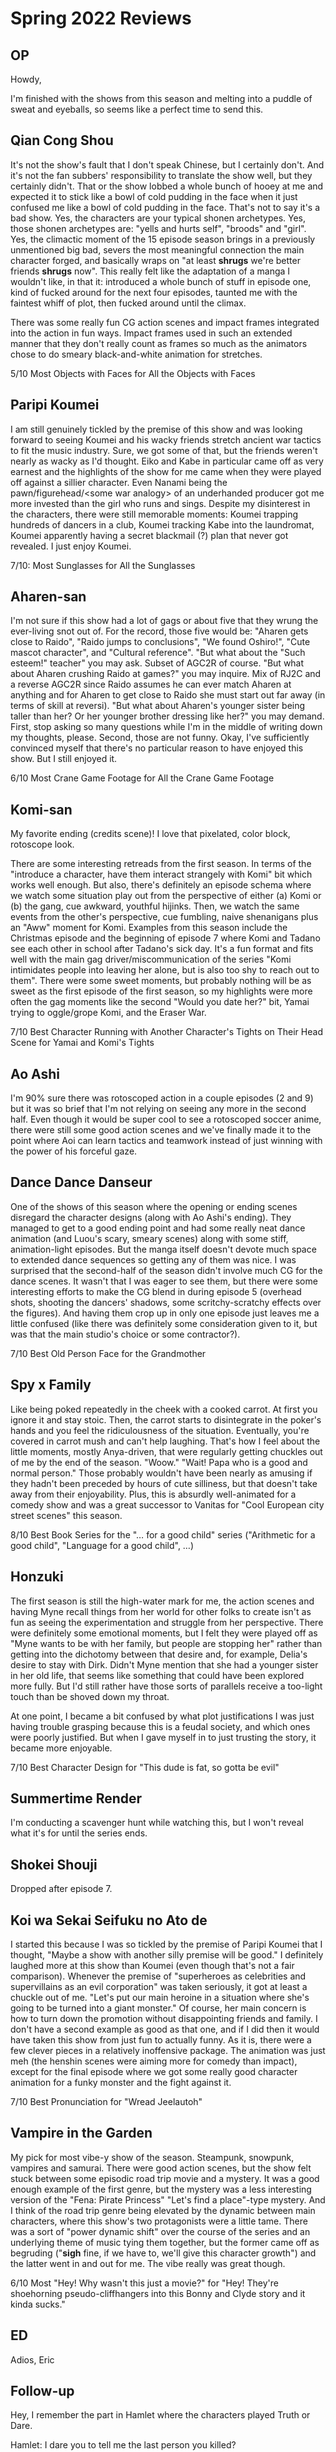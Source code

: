 * Spring 2022 Reviews
** OP
Howdy,

I'm finished with the shows from this season and melting into a puddle of sweat and eyeballs, so seems like a perfect time to send this.

** Qian Cong Shou
It's not the show's fault that I don't speak Chinese, but I certainly don't. And it's not the fan subbers' responsibility to translate the show well, but they certainly didn't. That or the show lobbed a whole bunch of hooey at me and expected it to stick like a bowl of cold pudding in the face when it just confused me like a bowl of cold pudding in the face. That's not to say it's a bad show. Yes, the characters are your typical shonen archetypes. Yes, those shonen archetypes are: "yells and hurts self", "broods" and "girl". Yes, the climactic moment of the 15 episode season brings in a previously unmentioned big bad, severs the most meaningful connection the main character forged, and basically wraps on "at least *shrugs* we're better friends *shrugs* now". This really felt like the adaptation of a manga I wouldn't like, in that it: introduced a whole bunch of stuff in episode one, kind of fucked around for the next four episodes, taunted me with the faintest whiff of plot, then fucked around until the climax.

There was some really fun CG action scenes and impact frames integrated into the action in fun ways. Impact frames used in such an extended manner that they don't really count as frames so much as the animators chose to do smeary black-and-white animation for stretches.

5/10 Most Objects with Faces for All the Objects with Faces

** Paripi Koumei
I am still genuinely tickled by the premise of this show and was looking forward to seeing Koumei and his wacky friends stretch ancient war tactics to fit the music industry. Sure, we got some of that, but the friends weren't nearly as wacky as I'd thought. Eiko and Kabe in particular came off as very earnest and the highlights of the show for me came when they were played off against a sillier character. Even Nanami being the pawn/figurehead/<some war analogy> of an underhanded producer got me more invested than the girl who runs and sings. Despite my disinterest in the characters, there were still memorable moments: Koumei trapping hundreds of dancers in a club, Koumei tracking Kabe into the laundromat, Koumei apparently having a secret blackmail (?) plan that never got revealed. I just enjoy Koumei.

7/10: Most Sunglasses for All the Sunglasses

** Aharen-san
I'm not sure if this show had a lot of gags or about five that they wrung the ever-living snot out of. For the record, those five would be: "Aharen gets close to Raido", "Raido jumps to conclusions", "We found Oshiro!", "Cute mascot character", and "Cultural reference". "But what about the "Such esteem!" teacher" you may ask. Subset of AGC2R of course. "But what about Aharen crushing Raido at games?" you may inquire. Mix of RJ2C and a reverse AGC2R since Raido assumes he can ever match Aharen at anything and for Aharen to get close to Raido she must start out far away (in terms of skill at reversi). "But what about Aharen's younger sister being taller than her? Or her younger brother dressing like her?" you may demand. First, stop asking so many questions while I'm in the middle of writing down my thoughts, please. Second, those are not funny. Okay, I've sufficiently convinced myself that there's no particular reason to have enjoyed this show. But I still enjoyed it.

6/10 Most Crane Game Footage for All the Crane Game Footage

** Komi-san
My favorite ending (credits scene)! I love that pixelated, color block, rotoscope look.

There are some interesting retreads from the first season. In terms of the "introduce a character, have them interact strangely with Komi" bit which works well enough. But also, there's definitely an episode schema where we watch some situation play out from the perspective of either (a) Komi or (b) the gang, cue awkward, youthful hijinks. Then, we watch the same events from the other's perspective, cue fumbling, naive shenanigans plus an "Aww" moment for Komi. Examples from this season include the Christmas episode and the beginning of episode 7 where Komi and Tadano see each other in school after Tadano's sick day. It's a fun format and fits well with the main gag driver/miscommunication of the series "Komi intimidates people into leaving her alone, but is also too shy to reach out to them". There were some sweet moments, but probably nothing will be as sweet as the first episode of the first season, so my highlights were more often the gag moments like the second "Would you date her?" bit, Yamai trying to oggle/grope Komi, and the Eraser War.

7/10 Best Character Running with Another Character's Tights on Their Head Scene for Yamai and Komi's Tights

** Ao Ashi
I'm 90% sure there was rotoscoped action in a couple episodes (2 and 9) but it was so brief that I'm not relying on seeing any more in the second half. Even though it would be super cool to see a rotoscoped soccer anime, there were still some good action scenes and we've finally made it to the point where Aoi can learn tactics and teamwork instead of just winning with the power of his forceful gaze.

** Dance Dance Danseur
One of the shows of this season where the opening or ending scenes disregard the character designs (along with Ao Ashi's ending). They managed to get to a good ending point and had some really neat dance animation (and Luou's scary, smeary scenes) along with some stiff, animation-light episodes. But the manga itself doesn't devote much space to extended dance sequences so getting any of them was nice. I was surprised that the second-half of the season didn't involve much CG for the dance scenes. It wasn't that I was eager to see them, but there were some interesting efforts to make the CG blend in during episode 5 (overhead shots, shooting the dancers' shadows, some scritchy-scratchy effects over the figures). And having them crop up in only one episode just leaves me a little confused (like there was definitely some consideration given to it, but was that the main studio's choice or some contractor?).

7/10 Best Old Person Face for the Grandmother

** Spy x Family
Like being poked repeatedly in the cheek with a cooked carrot. At first you ignore it and stay stoic. Then, the carrot starts to disintegrate in the poker's hands and you feel the ridiculousness of the situation. Eventually, you're covered in carrot mush and can't help laughing. That's how I feel about the little moments, mostly Anya-driven, that were regularly getting chuckles out of me by the end of the season. "Woow." "Wait! Papa who is a good and normal person." Those probably wouldn't have been nearly as amusing if they hadn't been preceded by hours of cute silliness, but that doesn't take away from their enjoyability. Plus, this is absurdly well-animated for a comedy show and was a great successor to Vanitas for "Cool European city street scenes" this season.

8/10 Best Book Series for the "... for a good child" series ("Arithmetic for a good child", "Language for a good child", ...)

** Honzuki
The first season is still the high-water mark for me, the action scenes and having Myne recall things from her world for other folks to create isn't as fun as seeing the experimentation and struggle from her perspective. There were definitely some emotional moments, but I felt they were played off as "Myne wants to be with her family, but people are stopping her" rather than getting into the dichotomy between that desire and, for example, Delia's desire to stay with Dirk. Didn't Myne mention that she had a younger sister in her old life, that seems like something that could have been explored more fully. But I'd still rather have those sorts of parallels receive a too-light touch than be shoved down my throat.

At one point, I became a bit confused by what plot justifications I was just having trouble grasping because this is a feudal society, and which ones were poorly justified. But when I gave myself in to just trusting the story, it became more enjoyable.

7/10 Best Character Design for "This dude is fat, so gotta be evil"

** Summertime Render
I'm conducting a scavenger hunt while watching this, but I won't reveal what it's for until the series ends.

** Shokei Shouji
Dropped after episode 7.

** Koi wa Sekai Seifuku no Ato de
I started this because I was so tickled by the premise of Paripi Koumei that I thought, "Maybe a show with another silly premise will be good." I definitely laughed more at this show than Koumei (even though that's not a fair comparison). Whenever the premise of "superheroes as celebrities and supervillains as an evil corporation" was taken seriously, it got at least a chuckle out of me. "Let's put our main heroine in a situation where she's going to be turned into a giant monster." Of course, her main concern is how to turn down the promotion without disappointing friends and family. I don't have a second example as good as that one, and if I did then it would have taken this show from just fun to actually funny. As it is, there were a few clever pieces in a relatively inoffensive package. The animation was just meh (the henshin scenes were aiming more for comedy than impact), except for the final episode where we got some really good character animation for a funky monster and the fight against it.

7/10 Best Pronunciation for "Wread Jeelautoh"

** Vampire in the Garden
My pick for most vibe-y show of the season. Steampunk, snowpunk, vampires and samurai. There were good action scenes, but the show felt stuck between some episodic road trip movie and a mystery. It was a good enough example of the first genre, but the mystery was a less interesting version of the "Fena: Pirate Princess" "Let's find a place"-type mystery. And I think of the road trip genre being elevated by the dynamic between main characters, where this show's two protagonists were a little tame. There was a sort of "power dynamic shift" over the course of the series and an underlying theme of music tying them together, but the former came off as begruding ("*sigh* fine, if we have to, we'll give this character growth") and the latter went in and out for me. The vibe really was great though.

6/10 Most "Hey! Why wasn't this just a movie?" for "Hey! They're shoehorning pseudo-cliffhangers into this Bonny and Clyde story and it kinda sucks."

** ED
Adios,
Eric

** Follow-up
Hey, I remember the part in Hamlet where the characters played Truth or Dare.

Hamlet: I dare you to tell me the last person you killed?

Claudius: ...

Gertrude: I did have a poor killed last week for poor-ing in my line of sight.

Claudius: Oh Gertrude, I want to jump your bones.

Ophelia: I killed the beat at my last dance battle. Does that count?

Hamlet: Drat, my ingenious plan failed.

